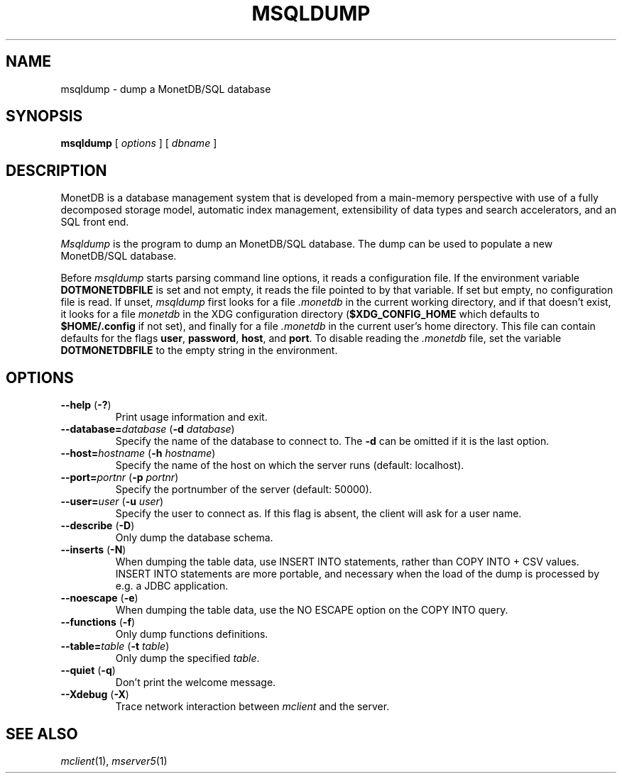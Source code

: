 .\" This Source Code Form is subject to the terms of the Mozilla Public
.\" License, v. 2.0.  If a copy of the MPL was not distributed with this
.\" file, You can obtain one at http://mozilla.org/MPL/2.0/.
.\"
.\" Copyright 1997 - July 2008 CWI, August 2008 - 2022 MonetDB B.V.
.TH MSQLDUMP 1 MonetDB
.SH NAME
msqldump \- dump a MonetDB/SQL database
.SH SYNOPSIS
.B msqldump
[
.I options
] [
.I dbname
]
.SH DESCRIPTION
MonetDB is a database management system that is developed from a
main-memory perspective with use of a fully decomposed storage model,
automatic index management, extensibility of data types and search
accelerators, and an SQL front end.
.PP
.I Msqldump
is the program to dump an MonetDB/SQL database.
The dump can be used to populate a new MonetDB/SQL database.
.PP
Before
.I msqldump
starts parsing command line options, it reads a configuration file.
If the environment variable
.B DOTMONETDBFILE
is set and not empty, it reads the file pointed to by that variable.
If set but empty, no configuration file is read.
If unset,
.I msqldump
first looks for a file
.I .monetdb
in the current working directory, and if that doesn't exist, it
looks for a file
.I monetdb
in the XDG configuration directory
.RB ( $XDG_CONFIG_HOME
which defaults to
.B $HOME/.config
if not set), and finally for a file
.I .monetdb
in the current user's home directory.
This file can contain defaults for the flags
.BR user ,
.BR password ,
.BR host ,
and
.BR port .
To disable reading the
.I .monetdb
file, set the variable
.B DOTMONETDBFILE
to the empty string in the environment.
.SH OPTIONS
.TP
\fB\-\-help\fP (\fB\-?\fP)
Print usage information and exit.
.TP
\fB\-\-database=\fP\fIdatabase\fP (\fB\-d\fP \fIdatabase\fP)
Specify the name of the database to connect to.
The
.B \-d
can be omitted if it is the last option.
.TP
\fB\-\-host=\fP\fIhostname\fP (\fB\-h\fP \fIhostname\fP)
Specify the name of the host on which the server runs (default:
localhost).
.TP
\fB\-\-port=\fP\fIportnr\fP (\fB\-p\fP \fIportnr\fP)
Specify the portnumber of the server (default: 50000).
.TP
\fB\-\-user\fP\fB=\fP\fIuser\fP (\fB\-u\fP \fIuser\fP)
Specify the user to connect as.
If this flag is absent, the client will ask for a user name.
.TP
\fB\-\-describe\fP (\fB\-D\fP)
Only dump the database schema.
.TP
\fB\-\-inserts\fP (\fB\-N\fP)
When dumping the table data, use INSERT INTO statements, rather than
COPY INTO + CSV values.
INSERT INTO statements are more portable, and necessary when the
load of the dump is processed by e.g. a JDBC application.
.TP
\fB\-\-noescape\fP (\fB\-e\fP)
When dumping the table data, use the NO ESCAPE option on the COPY INTO
query.
.TP
\fB\-\-functions\fP (\fB\-f\fP)
Only dump functions definitions.
.TP
\fB\-\-table=\fP\fItable\fP (\fB\-t\fP \fItable\fP)
Only dump the specified \fItable\fP.
.TP
\fB\-\-quiet\fP (\fB\-q\fP)
Don't print the welcome message.
.TP
\fB\-\-Xdebug\fP (\fB\-X\fP)
Trace network interaction between
.I mclient
and the server.
.SH SEE ALSO
.IR mclient (1),
.IR mserver5 (1)
